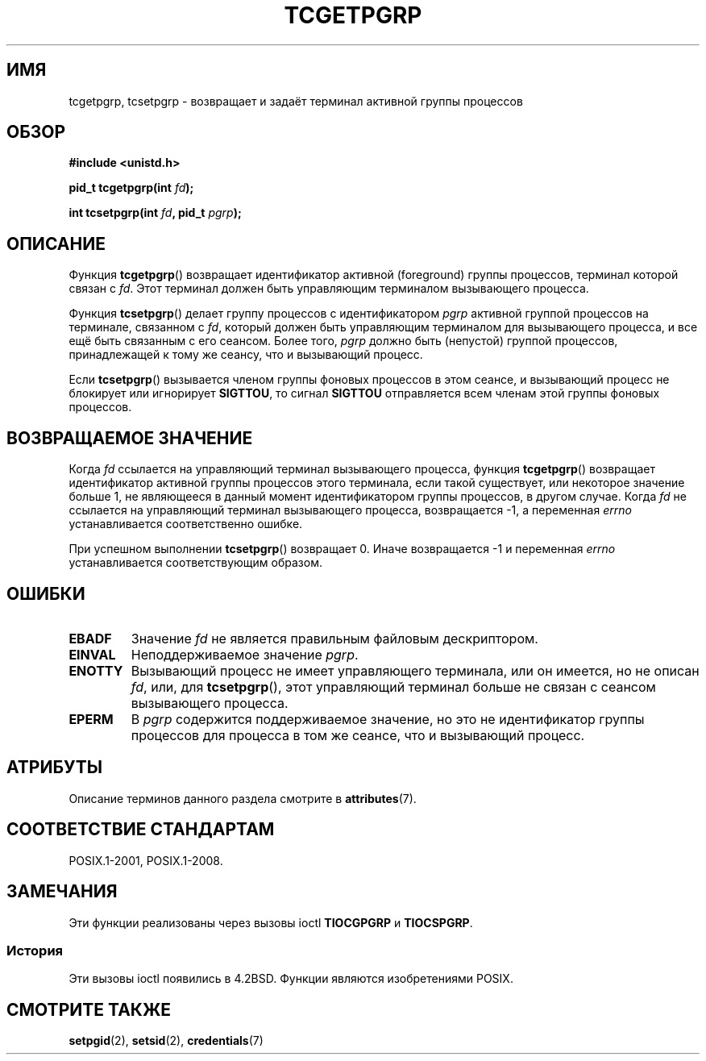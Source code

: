 .\" -*- mode: troff; coding: UTF-8 -*-
.\" Copyright (C) 2002 Andries Brouwer <aeb@cwi.nl>
.\"
.\" %%%LICENSE_START(VERBATIM)
.\" Permission is granted to make and distribute verbatim copies of this
.\" manual provided the copyright notice and this permission notice are
.\" preserved on all copies.
.\"
.\" Permission is granted to copy and distribute modified versions of this
.\" manual under the conditions for verbatim copying, provided that the
.\" entire resulting derived work is distributed under the terms of a
.\" permission notice identical to this one.
.\"
.\" Since the Linux kernel and libraries are constantly changing, this
.\" manual page may be incorrect or out-of-date.  The author(s) assume no
.\" responsibility for errors or omissions, or for damages resulting from
.\" the use of the information contained herein.  The author(s) may not
.\" have taken the same level of care in the production of this manual,
.\" which is licensed free of charge, as they might when working
.\" professionally.
.\"
.\" Formatted or processed versions of this manual, if unaccompanied by
.\" the source, must acknowledge the copyright and authors of this work.
.\" %%%LICENSE_END
.\"
.\"*******************************************************************
.\"
.\" This file was generated with po4a. Translate the source file.
.\"
.\"*******************************************************************
.TH TCGETPGRP 3 2015\-08\-08 GNU "Руководство программиста Linux"
.SH ИМЯ
tcgetpgrp, tcsetpgrp \- возвращает и задаёт терминал активной группы
процессов
.SH ОБЗОР
\fB#include <unistd.h>\fP
.PP
\fBpid_t tcgetpgrp(int \fP\fIfd\fP\fB);\fP
.PP
\fBint tcsetpgrp(int \fP\fIfd\fP\fB, pid_t \fP\fIpgrp\fP\fB);\fP
.SH ОПИСАНИЕ
.\" The process itself may be a background process.
Функция \fBtcgetpgrp\fP() возвращает идентификатор активной (foreground) группы
процессов, терминал которой связан с \fIfd\fP. Этот терминал должен быть
управляющим терминалом вызывающего процесса.
.PP
Функция \fBtcsetpgrp\fP() делает группу процессов с идентификатором \fIpgrp\fP
активной группой процессов на терминале, связанном с \fIfd\fP, который должен
быть управляющим терминалом для вызывающего процесса, и все ещё быть
связанным с его сеансом. Более того, \fIpgrp\fP должно быть (непустой) группой
процессов, принадлежащей к тому же сеансу, что и вызывающий процесс.
.PP
Если \fBtcsetpgrp\fP() вызывается членом группы фоновых процессов в этом
сеансе, и вызывающий процесс не блокирует или игнорирует \fBSIGTTOU\fP, то
сигнал \fBSIGTTOU\fP отправляется всем членам этой группы фоновых процессов.
.SH "ВОЗВРАЩАЕМОЕ ЗНАЧЕНИЕ"
Когда \fIfd\fP ссылается на управляющий терминал вызывающего процесса, функция
\fBtcgetpgrp\fP() возвращает идентификатор активной группы процессов этого
терминала, если такой существует, или некоторое значение больше 1, не
являющееся в данный момент идентификатором группы процессов, в другом
случае. Когда \fIfd\fP не ссылается на управляющий терминал вызывающего
процесса, возвращается \-1, а переменная \fIerrno\fP устанавливается
соответственно ошибке.
.PP
При успешном выполнении \fBtcsetpgrp\fP() возвращает 0. Иначе возвращается \-1 и
переменная \fIerrno\fP устанавливается соответствующим образом.
.SH ОШИБКИ
.TP 
\fBEBADF\fP
Значение \fIfd\fP не является правильным файловым дескриптором.
.TP 
\fBEINVAL\fP
Неподдерживаемое значение \fIpgrp\fP.
.TP 
\fBENOTTY\fP
Вызывающий процесс не имеет управляющего терминала, или он имеется, но не
описан \fIfd\fP, или, для \fBtcsetpgrp\fP(), этот управляющий терминал больше не
связан с сеансом вызывающего процесса.
.TP 
\fBEPERM\fP
В \fIpgrp\fP содержится поддерживаемое значение, но это не идентификатор группы
процессов для процесса в том же сеансе, что и вызывающий процесс.
.SH АТРИБУТЫ
Описание терминов данного раздела смотрите в \fBattributes\fP(7).
.TS
allbox;
lbw24 lb lb
l l l.
Интерфейс	Атрибут	Значение
T{
\fBtcgetpgrp\fP(),
\fBtcsetpgrp\fP()
T}	Безвредность в нитях	MT\-Safe
.TE
.SH "СООТВЕТСТВИЕ СТАНДАРТАМ"
POSIX.1\-2001, POSIX.1\-2008.
.SH ЗАМЕЧАНИЯ
Эти функции реализованы через вызовы ioctl \fBTIOCGPGRP\fP и \fBTIOCSPGRP\fP.
.SS История
Эти вызовы ioctl появились в 4.2BSD. Функции являются изобретениями POSIX.
.SH "СМОТРИТЕ ТАКЖЕ"
\fBsetpgid\fP(2), \fBsetsid\fP(2), \fBcredentials\fP(7)
